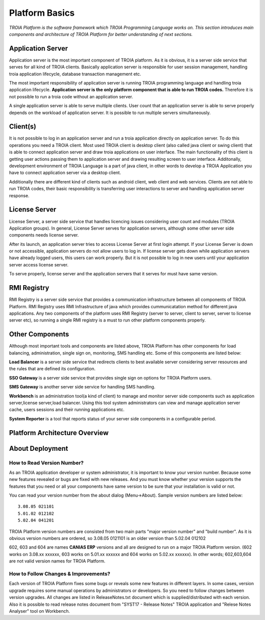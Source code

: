

=======================
Platform Basics
=======================

*TROIA Platform is the software framework which TROIA Programming Language works on. This section introduces main components and architecture of TROIA Platform for better understanding of next sections.*

Application Server
==================

Application server is the most important component of TROIA platform. As it is obvious, it is a server side service that serves for all kind of TROIA clients. Basically application server is responsible for user session management, handling troia application lifecycle, database transaction management etc. 

The most important responsibility of application server is running TROIA programming language and handling troia application lifecycle. **Application server is the only platform component that is able to run TROIA codes.** Therefore it is not possible to run a troia code without an application server.

A single application server is able to serve multiple clients. User count that an application server is able to serve properly depends on the workload of application server. It is possible to run multiple servers simultaneously.

Client(s)
=========

It is not possible to log in an application server and run a troia application directly on application server. To do this operations you need a TROIA client. Most used TROIA client is desktop client (also called java client or swing client) that is able to connect application server and draw troia applications on user interface. The main functionality of this client is getting user actions passing them to application server and drawing resulting screen to user interface. Additonally, development environment of TROIA Language is a part of java client, in other words to develop a TROIA Application you have to connect application server via a desktop client.

Additionally there are different kind of clients such as android client, web client and web services. Clients are not able to run TROIA codes, their basic responsibility is transferring user interactions to server and handling application server response.

License Server
==============

License Server, a server side service that handles licencing issues considering user count and modules (TROIA Application groups). In general, License Server serves for application servers, although some other server side components needs license server.

After its launch, an application server tries to access License Server at first login attempt. If your License Server is down or not accessible, application servers do not allow users to log in. If license server gets down while application servers have already logged users, this users can work properly. But it is not possible to log in new users until your application server access license server.

To serve properly, license server and the application servers that it serves for must have same version.

RMI Registry
============

RMI Registry is a server side service that provides a communication infrastructure between all components of TROIA Platform. RMI Registry uses RMI Infrastructure of java which provides cummunicatation method for different java applications. Any two components of the platform uses RMI Registry (server to server, client to server, server to license server etc), so running a single RMI registry is a must to run other platform components properly.

Other Components
================

Although most important tools and components are listed above, TROIA Platform has other components for load balancing, administration, single sign on, monitoring, SMS handling etc. Some of this components are listed below:

**Load Balancer** is a server side service that redirects clients to best available server considering server resources and the rules that are defined its configuration.

**SSO Gateway** is a server side service that provides single sign on options for TROIA Platform users.

**SMS Gateway** is another server side service for handling SMS handling.

**Workbench** is an administration tool(a kind of client) to manage and monitor server side components such as application server,license server,load balancer. Using this tool system administrators can view and manage application server cache, users sessions and their running applications etc.

**System Reporter** is a tool that reports status of your server side components in a configurable period.

Platform Architecture Overview
==============================

.. figure:: images/platformbasics/platformoverview.png
   :width: 700 px
   :target: images/platformbasics/platformoverview.png
   :align: center
   

About Deployment
================

How to Read Version Number?
---------------------------

As an TROIA application developer or system administrator, it is important to know your version number. Because some new features revealed or bugs are fixed with new releases. And you must know whether your version supports the features that you need or all your components have same version to be sure that your installation is valid or not.

You can read your version number from the about dialog (Menu->About). Sample version numbers are listed below:

::

	3.08.05 021101 
	5.01.02 012102 
	5.02.04 041201 
	
TROIA Platform version numbers are consisted from two main parts "major version number" and "build number". As it is obvious version numbers are ordered, so 3.08.05 0121101 is an older version than 5.02.04 012102

602, 603 and 604 are names **CANIAS ERP** versions and all are designed to run on a major TROIA Platform version. (602 works on 3.08.xx xxxxxx, 603 works on 5.01.xx xxxxxx and 604 works on 5.02.xx xxxxxx). In other words; 602,603,604 are not valid version names for TROIA Platform.


How to Follow Changes & Improvements?
-------------------------------------

Each version of TROIA Platform fixes some bugs or reveals some new features in different layers. In some cases, version upgrade requires some manual operations by administrators or developers. So you need to follow changes between version upgrades. All changes are listed in ReleaseNotes.txt document which is supplied/distributed with each version. Also it is possible to read release notes document from "SYST17 - Release Notes" TROIA application and "Relese Notes Analyser" tool on Workbench.






